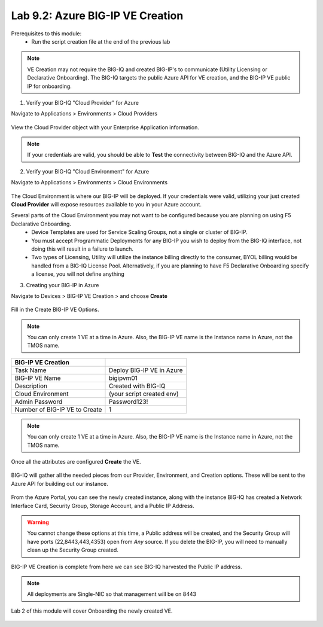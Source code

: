 Lab 9.2: Azure BIG-IP VE Creation
---------------------------------

Prerequisites to this module:
  - Run the script creation file at the end of the previous lab

.. Note:: VE Creation may not require the BIG-IQ and created BIG-IP's to communicate (Utility Licensing or Declarative Onboarding). The BIG-IQ targets the public Azure API for VE creation, and the BIG-IP VE public IP for onboarding.

1. Verify your BIG-IQ "Cloud Provider" for Azure

Navigate to Applications > Environments > Cloud Providers

  |image01|

View the Cloud Provider object with your Enterprise Application information.

  |image02|

.. Note:: If your credentials are valid, you should be able to **Test** the connectivity between BIG-IQ and the Azure API.

2. Verify your BIG-IQ "Cloud Environment" for Azure

Navigate to Applications > Environments > Cloud Environments

  |image03|

The Cloud Environment is where our BIG-IP will be deployed. If your credentials were valid, utilizing your just created **Cloud Provider** will expose resources available to you in your Azure account.

Several parts of the Cloud Environment you may not want to be configured because you are planning on using F5 Declarative Onboarding. 
  - Device Templates are used for Service Scaling Groups, not a single or cluster of BIG-IP.
  - You must accept Programmatic Deployments for any BIG-IP you wish to deploy from the BIG-IQ interface, not doing this will result in a failure to launch.
  - Two types of Licensing, Utility will utilize the instance billing directly to the consumer, BYOL billing would be handled from a BIG-IQ License Pool. Alternatively, if you are planning to have F5 Declarative Onboarding specify a license, you will not define anything

3. Creating your BIG-IP in Azure

Navigate to Devices > BIG-IP VE Creation > and choose **Create**

  |image05|

Fill in the Create BIG-IP VE Options.

.. Note:: You can only create 1 VE at a time in Azure. Also, the BIG-IP VE name is the Instance name in Azure, not the TMOS name.

+-------------------------------+---------------------------+
| BIG-IP VE Creation            |                           |
+===============================+===========================+
| Task Name                     | Deploy BIG-IP VE in Azure |
+-------------------------------+---------------------------+
| BIG-IP VE Name                | bigipvm01                 |
+-------------------------------+---------------------------+
| Description                   | Created with BIG-IQ       |
+-------------------------------+---------------------------+
| Cloud Environment             | (your script created env) |
+-------------------------------+---------------------------+
| Admin Password                | Password123!              |
+-------------------------------+---------------------------+
| Number of BIG-IP VE to Create | 1                         |
+-------------------------------+---------------------------+

  |image06|

.. Note:: You can only create 1 VE at a time in Azure. Also, the BIG-IP VE name is the Instance name in Azure, not the TMOS name.

Once all the attributes are configured **Create** the VE.

  |image07|

BIG-IQ will gather all the needed pieces from our Provider, Environment, and Creation options. These will be sent to the Azure API for building out our instance.

  |image08|

From the Azure Portal, you can see the newly created instance, along with the instance BIG-IQ has created a Network Interface Card, Security Group, Storage Account, and a Public IP Address.

  |image09|

.. Warning:: You cannot change these options at this time, a Public address will be created, and the Security Group will have ports (22,8443,443,4353) open from *Any* source. If you delete the BIG-IP, you will need to manually clean up the Security Group created.

BIG-IP VE Creation is complete from here we can see BIG-IQ harvested the Public IP address.

.. Note:: All deployments are Single-NIC so that management will be on 8443

Lab 2 of this module will cover Onboarding the newly created VE.

  |image10|

.. |image01| image:: pictures/image1.png
   :width: 75%
.. |image02| image:: pictures/image2.png
   :width: 75%
.. |image03| image:: pictures/image3.png
   :width: 50%
.. |image04| image:: pictures/image4.png
   :width: 85%
.. |image05| image:: pictures/image5.png
   :width: 75%
.. |image06| image:: pictures/image6.png
   :width: 50%
.. |image07| image:: pictures/image7.png
   :width: 50%
.. |image08| image:: pictures/image8.png
   :width: 90%
.. |image09| image:: pictures/image9.png
   :width: 50%
.. |image10| image:: pictures/image10.png
   :width: 90%
.. |image21| image:: pictures/image10.png
   :width: 80%


.. _Enterprise_Application: https://docs.microsoft.com/en-us/azure/active-directory/develop/howto-create-service-principal-portal